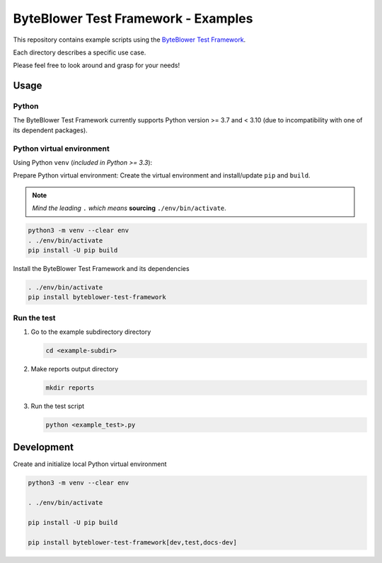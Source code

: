 ====================================
ByteBlower Test Framework - Examples
====================================

This repository contains example scripts using the `ByteBlower Test Framework`_.

.. _ByteBlower Test Framework: https://pypi.org/project/byteblower-test-framework/.

Each directory describes a specific use case.

Please feel free to look around and grasp for your needs!

Usage
=====

Python
------

The ByteBlower Test Framework currently supports Python version >= 3.7
and < 3.10 (due to incompatibility with one of its dependent packages).


Python virtual environment
--------------------------

Using Python ``venv`` (*included in Python >= 3.3*):

Prepare Python virtual environment: Create the virtual environment and install/update ``pip`` and ``build``.

.. note::
   *Mind the leading* ``.`` *which means* **sourcing** ``./env/bin/activate``.

.. code-block:: console

   python3 -m venv --clear env
   . ./env/bin/activate
   pip install -U pip build

Install the ByteBlower Test Framework and its dependencies

.. code-block:: console

   . ./env/bin/activate
   pip install byteblower-test-framework

Run the test
------------

#. Go to the example subdirectory directory

   .. code-block:: console

      cd <example-subdir>

#. Make reports output directory

   .. code-block:: console

      mkdir reports

#. Run the test script

   .. code-block:: console

      python <example_test>.py

Development
===========

Create and initialize local Python virtual environment

.. code-block:: console

   python3 -m venv --clear env

   . ./env/bin/activate

   pip install -U pip build

   pip install byteblower-test-framework[dev,test,docs-dev]
